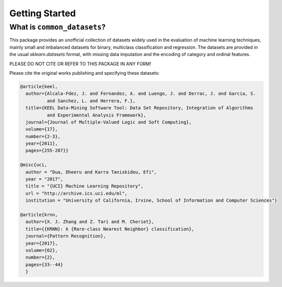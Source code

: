 Getting Started
***************

What is ``common_datasets``?
=================

This package provides an unofficial collection of datasets widely used in the evaluation of machine learning
techniques, mainly small and imbalanced datasets for binary, multiclass classification and regression. The
datasets are provided in the usual `sklearn.datasets` format, with missing data imputation and the encoding
of category and ordinal features.

PLEASE DO NOT CITE OR REFER TO THIS PACKAGE IN ANY FORM!

Please cite the original works publishing and specifying these datasets:

.. code-block:: BibTex

  @article{keel,
    author={Alcala-Fdez, J. and Fernandez, A. and Luengo, J. and Derrac, J. and Garcia, S.
            and Sanchez, L. and Herrera, F.},
    title={KEEL Data-Mining Software Tool: Data Set Repository, Integration of Algorithms
            and Experimental Analysis Framework},
    journal={Journal of Multiple-Valued Logic and Soft Computing},
    volume={17},
    number={2-3},
    year={2011},
    pages={255-287}}

  @misc{uci,
    author = "Dua, Dheeru and Karra Taniskidou, Efi",
    year = "2017",
    title = "{UCI} Machine Learning Repository",
    url = "http://archive.ics.uci.edu/ml",
    institution = "University of California, Irvine, School of Information and Computer Sciences"}

  @article{krnn,
    author={X. J. Zhang and Z. Tari and M. Cheriet},
    title={{KRNN}: k {Rare-class Nearest Neighbor} classification},
    journal={Pattern Recognition},
    year={2017},
    volume={62},
    number={2},
    pages={33--44}
    }
